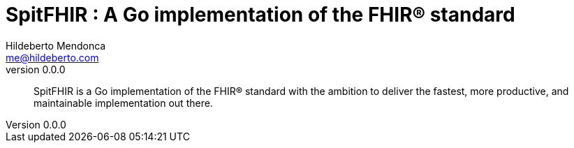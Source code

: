 = SpitFHIR : A Go implementation of the FHIR® standard
Hildeberto Mendonca <me@hildeberto.com>
v0.0.0
:doctype: book
:pdf-page-size: LETTER
:encoding: utf-8
:toc: left
:toclevels: 3
:numbered:

> SpitFHIR is a Go implementation of the FHIR® standard with the ambition to deliver the fastest, more productive, and maintainable implementation out there.

:sectnums!:


:sectnums:


